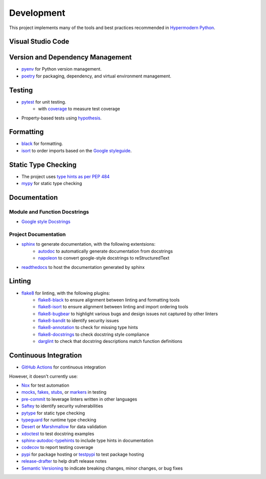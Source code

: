 Development
===========

This project implements many of the tools and best practices recommended in `Hypermodern Python <https://cjolowicz.github.io/posts/hypermodern-python-01-setup/>`_.

Visual Studio Code
------------------

Version and Dependency Management
---------------------------------

- `pyenv <https://github.com/pyenv/pyenv>`_ for Python version management.
- `poetry <https://python-poetry.org/>`_ for packaging, dependency, and virtual environment management.

Testing
-------

- `pytest <https://docs.pytest.org/en/latest/>`_ for unit testing.
    - with `coverage <https://coverage.readthedocs.io/>`_ to measure test coverage
- Property-based tests using `hypothesis <https://hypothesis.readthedocs.io/en/latest/>`_.

Formatting
----------

- `black <https://github.com/psf/black>`_ for formatting.
- `isort <https://timothycrosley.github.io/isort/>`_ to order imports based on the `Google styleguide <https://google.github.io/styleguide/pyguide.html?showone=Imports_formatting#313-imports-formatting>`_.

Static Type Checking
--------------------

- The project uses `type hints as per PEP 484 <https://www.python.org/dev/peps/pep-0484/>`_
- `mypy <http://mypy-lang.org/>`_ for static type checking

Documentation
-------------

Module and Function Docstrings
^^^^^^^^^^^^^^^^^^^^^^^^^^^^^^

- `Google style <https://google.github.io/styleguide/pyguide.html#38-comments-and-docstrings>`_ `Docstrings <https://www.python.org/dev/peps/pep-0257/#what-is-a-docstring>`_

Project Documentation
^^^^^^^^^^^^^^^^^^^^^

- `sphinx <http://www.sphinx-doc.org/>`_ to generate documentation, with the following extentsions:
    - `autodoc <https://www.sphinx-doc.org/en/master/usage/extensions/autodoc.html>`_ to automatically generate documentation from docstrings
    - `napoleon <https://www.sphinx-doc.org/en/master/usage/extensions/napoleon.html>`_ to convert google-style docstrings to reStructuredText
- `readthedocs <https://readthedocs.org/>`_ to host the documentation generated by sphinx

Linting
-------

- `flake8 <https://flake8.pycqa.org/en/latest/>`_ for linting, with the following plugins:
    - `flake8-black <https://github.com/peterjc/flake8-black>`_ to ensure alignment between linting and formatting tools
    - `flake8-isort <https://github.com/gforcada/flake8-isort>`_ to ensure alignment between linting and import ordering tools
    - `flake8-bugbear <https://github.com/PyCQA/flake8-bugbear>`_ to highlight various bugs and design issues not captured by other linters
    - `flake8-bandit <https://github.com/tylerwince/flake8-bandit>`_ to identify security issues
    - `flake8-annotation <https://github.com/python-discord/flake8-annotations>`_ to check for missing type hints
    - `flake8-docstrings <https://gitlab.com/pycqa/flake8-docstrings>`_ to check docstring style compliance
    - `darglint <https://github.com/terrencepreilly/darglint>`_ to check that docstring descriptions match function definitions

Continuous Integration
----------------------

- `GitHub Actions <https://github.com/features/actions>`_ for continuous integration

However, it doesn't currently use:

- `Nox <https://nox.thea.codes/>`_ for test automation
- `mocks <https://towardsdatascience.com/stop-mocking-me-unit-tests-in-pyspark-using-pythons-mock-library-a4b5cd019d7e>`_, `fakes, stubs <https://blog.pragmatists.com/test-doubles-fakes-mocks-and-stubs-1a7491dfa3da>`_, or `markers <https://docs.pytest.org/en/latest/example/markers.html>`_ in testing
- `pre-commit <https://pre-commit.com/>`_ to leverage linters written in other languages
- `Saftey <https://github.com/pyupio/safety>`_ to identify security vulnerabilities
- `pytype <https://google.github.io/pytype/>`_ for static type checking
- `typeguard <https://github.com/agronholm/typeguard>`_ for runtime type checking
- `Desert <https://desert.readthedocs.io/>`_ or `Marshmallow <https://marshmallow.readthedocs.io/>`_ for data validation
- `xdoctest <https://github.com/Erotemic/xdoctest>`_ to test docstring examples
- `sphinx-autodoc-typehints <https://github.com/agronholm/sphinx-autodoc-typehints>`_ to include type hints in documentation
- `codecov <https://codecov.io/>`_ to report testing coverage
- `pypi <https://pypi.org/>`_ for package hosting or `testpypi <https://test.pypi.org/>`_ to test package hosting
- `release-drafter <https://github.com/release-drafter/release-drafter>`_ to help draft release notes
- `Semantic Versioning <https://semver.org/>`_ to indicate breaking changes, minor changes, or bug fixes
